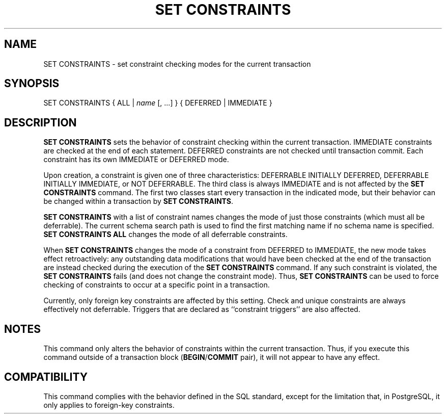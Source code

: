 .\\" auto-generated by docbook2man-spec $Revision: 1.1.1.1 $
.TH "SET CONSTRAINTS" "7" "2009-06-27" "SQL - Language Statements" "SQL Commands"
.SH NAME
SET CONSTRAINTS \- set constraint checking modes for the current transaction

.SH SYNOPSIS
.sp
.nf
SET CONSTRAINTS { ALL | \fIname\fR [, ...] } { DEFERRED | IMMEDIATE }
.sp
.fi
.SH "DESCRIPTION"
.PP
\fBSET CONSTRAINTS\fR sets the behavior of constraint
checking within the current transaction. IMMEDIATE
constraints are checked at the end of each
statement. DEFERRED constraints are not checked until
transaction commit. Each constraint has its own
IMMEDIATE or DEFERRED mode.
.PP
Upon creation, a constraint is given one of three
characteristics: DEFERRABLE INITIALLY DEFERRED,
DEFERRABLE INITIALLY IMMEDIATE, or
NOT DEFERRABLE. The third
class is always IMMEDIATE and is not affected by the
\fBSET CONSTRAINTS\fR command. The first two classes start
every transaction in the indicated mode, but their behavior can be changed
within a transaction by \fBSET CONSTRAINTS\fR.
.PP
\fBSET CONSTRAINTS\fR with a list of constraint names changes
the mode of just those constraints (which must all be deferrable). The
current schema search path is used to find the first matching name if
no schema name is specified. \fBSET CONSTRAINTS ALL\fR 
changes the mode of all deferrable constraints.
.PP
When \fBSET CONSTRAINTS\fR changes the mode of a constraint
from DEFERRED
to IMMEDIATE, the new mode takes effect
retroactively: any outstanding data modifications that would have
been checked at the end of the transaction are instead checked during the
execution of the \fBSET CONSTRAINTS\fR command.
If any such constraint is violated, the \fBSET CONSTRAINTS\fR
fails (and does not change the constraint mode). Thus, \fBSET
CONSTRAINTS\fR can be used to force checking of constraints to
occur at a specific point in a transaction.
.PP
Currently, only foreign key constraints are affected by this
setting. Check and unique constraints are always effectively
not deferrable. Triggers that are declared as ``constraint
triggers'' are also affected.
.SH "NOTES"
.PP
This command only alters the behavior of constraints within the
current transaction. Thus, if you execute this command outside of a
transaction block
(\fBBEGIN\fR/\fBCOMMIT\fR pair), it will
not appear to have any effect.
.SH "COMPATIBILITY"
.PP
This command complies with the behavior defined in the SQL
standard, except for the limitation that, in
PostgreSQL, it only applies to
foreign-key constraints.
